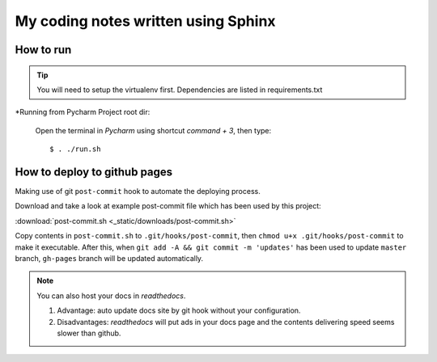 My coding notes written using Sphinx
====================================

How to run
----------

.. tip:: You will need to setup the virtualenv first. Dependencies are listed in requirements.txt

*Running from Pycharm Project root dir:

 Open the terminal in `Pycharm` using shortcut `command + 3`, then type::

    $ . ./run.sh


How to deploy to github pages
-----------------------------
Making use of git ``post-commit`` hook to automate the deploying process.

Download and take a look at example post-commit file which has been used
by this project:

:download:`post-commit.sh <_static/downloads/post-commit.sh>`

Copy contents in ``post-commit.sh`` to ``.git/hooks/post-commit``, then ``chmod u+x .git/hooks/post-commit``
to make it executable. After this, when
``git add -A && git commit -m 'updates'`` has been used to update ``master``
branch, ``gh-pages`` branch will be updated automatically.

.. note:: You can also host your docs in *readthedocs*.

            1. Advantage: auto update docs site by git hook without your configuration.

            2. Disadvantages: *readthedocs* will put ads in your docs page and the contents delivering speed seems slower than github.
